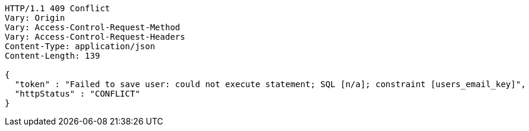 [source,http,options="nowrap"]
----
HTTP/1.1 409 Conflict
Vary: Origin
Vary: Access-Control-Request-Method
Vary: Access-Control-Request-Headers
Content-Type: application/json
Content-Length: 139

{
  "token" : "Failed to save user: could not execute statement; SQL [n/a]; constraint [users_email_key]",
  "httpStatus" : "CONFLICT"
}
----